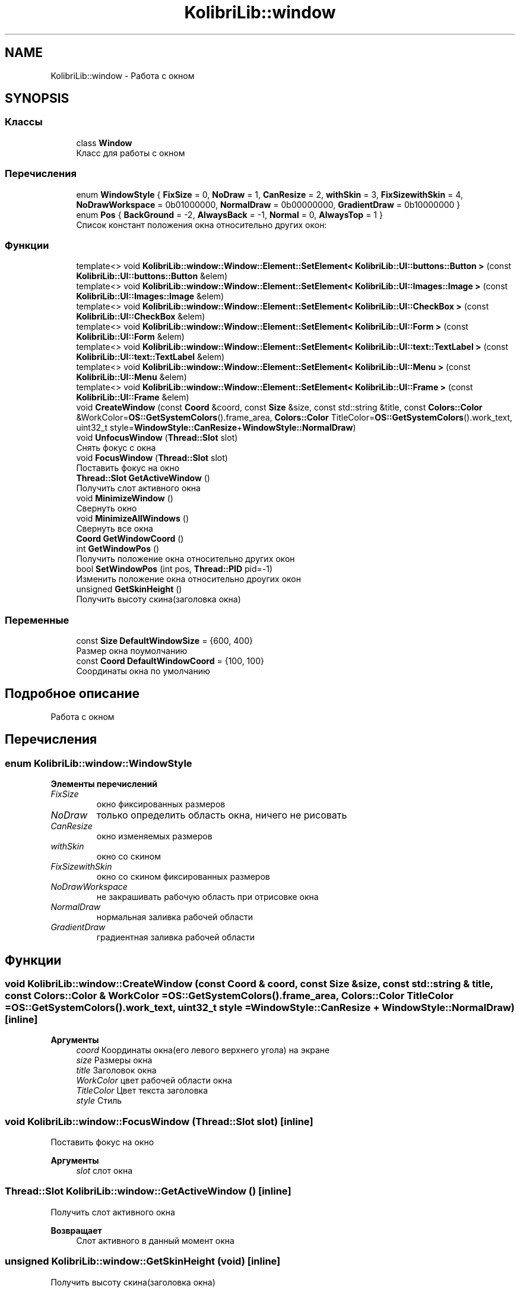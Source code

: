 .TH "KolibriLib::window" 3 "KolibriLib" \" -*- nroff -*-
.ad l
.nh
.SH NAME
KolibriLib::window \- Работа с окном  

.SH SYNOPSIS
.br
.PP
.SS "Классы"

.in +1c
.ti -1c
.RI "class \fBWindow\fP"
.br
.RI "Класс для работы с окном "
.in -1c
.SS "Перечисления"

.in +1c
.ti -1c
.RI "enum \fBWindowStyle\fP { \fBFixSize\fP = 0, \fBNoDraw\fP = 1, \fBCanResize\fP = 2, \fBwithSkin\fP = 3, \fBFixSizewithSkin\fP = 4, \fBNoDrawWorkspace\fP = 0b01000000, \fBNormalDraw\fP = 0b00000000, \fBGradientDraw\fP = 0b10000000 }"
.br
.ti -1c
.RI "enum \fBPos\fP { \fBBackGround\fP = -2, \fBAlwaysBack\fP = -1, \fBNormal\fP = 0, \fBAlwaysTop\fP = 1 }"
.br
.RI "Список констант положения окна относительно других окон: "
.in -1c
.SS "Функции"

.in +1c
.ti -1c
.RI "template<> void \fBKolibriLib::window::Window::Element::SetElement< KolibriLib::UI::buttons::Button >\fP (const \fBKolibriLib::UI::buttons::Button\fP &elem)"
.br
.ti -1c
.RI "template<> void \fBKolibriLib::window::Window::Element::SetElement< KolibriLib::UI::Images::Image >\fP (const \fBKolibriLib::UI::Images::Image\fP &elem)"
.br
.ti -1c
.RI "template<> void \fBKolibriLib::window::Window::Element::SetElement< KolibriLib::UI::CheckBox >\fP (const \fBKolibriLib::UI::CheckBox\fP &elem)"
.br
.ti -1c
.RI "template<> void \fBKolibriLib::window::Window::Element::SetElement< KolibriLib::UI::Form >\fP (const \fBKolibriLib::UI::Form\fP &elem)"
.br
.ti -1c
.RI "template<> void \fBKolibriLib::window::Window::Element::SetElement< KolibriLib::UI::text::TextLabel >\fP (const \fBKolibriLib::UI::text::TextLabel\fP &elem)"
.br
.ti -1c
.RI "template<> void \fBKolibriLib::window::Window::Element::SetElement< KolibriLib::UI::Menu >\fP (const \fBKolibriLib::UI::Menu\fP &elem)"
.br
.ti -1c
.RI "template<> void \fBKolibriLib::window::Window::Element::SetElement< KolibriLib::UI::Frame >\fP (const \fBKolibriLib::UI::Frame\fP &elem)"
.br
.ti -1c
.RI "void \fBCreateWindow\fP (const \fBCoord\fP &coord, const \fBSize\fP &size, const std::string &title, const \fBColors::Color\fP &WorkColor=\fBOS::GetSystemColors\fP()\&.frame_area, \fBColors::Color\fP TitleColor=\fBOS::GetSystemColors\fP()\&.work_text, uint32_t style=\fBWindowStyle::CanResize\fP+\fBWindowStyle::NormalDraw\fP)"
.br
.ti -1c
.RI "void \fBUnfocusWindow\fP (\fBThread::Slot\fP slot)"
.br
.RI "Снять фокус с окна "
.ti -1c
.RI "void \fBFocusWindow\fP (\fBThread::Slot\fP slot)"
.br
.RI "Поставить фокус на окно "
.ti -1c
.RI "\fBThread::Slot\fP \fBGetActiveWindow\fP ()"
.br
.RI "Получить слот активного окна "
.ti -1c
.RI "void \fBMinimizeWindow\fP ()"
.br
.RI "Свернуть окно "
.ti -1c
.RI "void \fBMinimizeAllWindows\fP ()"
.br
.RI "Свернуть все окна "
.ti -1c
.RI "\fBCoord\fP \fBGetWindowCoord\fP ()"
.br
.ti -1c
.RI "int \fBGetWindowPos\fP ()"
.br
.RI "Получить положение окна относительно других окон "
.ti -1c
.RI "bool \fBSetWindowPos\fP (int pos, \fBThread::PID\fP pid=\-1)"
.br
.RI "Изменить положение окна относительно дроугих окон "
.ti -1c
.RI "unsigned \fBGetSkinHeight\fP ()"
.br
.RI "Получить высоту скина(заголовка окна) "
.in -1c
.SS "Переменные"

.in +1c
.ti -1c
.RI "const \fBSize\fP \fBDefaultWindowSize\fP = {600, 400}"
.br
.RI "Размер окна поумолчанию "
.ti -1c
.RI "const \fBCoord\fP \fBDefaultWindowCoord\fP = {100, 100}"
.br
.RI "Соординаты окна по умолчанию "
.in -1c
.SH "Подробное описание"
.PP 
Работа с окном 
.SH "Перечисления"
.PP 
.SS "enum \fBKolibriLib::window::WindowStyle\fP"

.PP
\fBЭлементы перечислений\fP
.in +1c
.TP
\fB\fIFixSize \fP\fP
окно фиксированных размеров 
.TP
\fB\fINoDraw \fP\fP
только определить область окна, ничего не рисовать 
.TP
\fB\fICanResize \fP\fP
окно изменяемых размеров 
.TP
\fB\fIwithSkin \fP\fP
окно со скином 
.TP
\fB\fIFixSizewithSkin \fP\fP
окно со скином фиксированных размеров 
.TP
\fB\fINoDrawWorkspace \fP\fP
не закрашивать рабочую область при отрисовке окна 
.TP
\fB\fINormalDraw \fP\fP
нормальная заливка рабочей области 
.TP
\fB\fIGradientDraw \fP\fP
градиентная заливка рабочей области 
.SH "Функции"
.PP 
.SS "void KolibriLib::window::CreateWindow (const \fBCoord\fP & coord, const \fBSize\fP & size, const std::string & title, const \fBColors::Color\fP & WorkColor = \fR\fBOS::GetSystemColors\fP()\&.frame_area\fP, \fBColors::Color\fP TitleColor = \fR\fBOS::GetSystemColors\fP()\&.work_text\fP, uint32_t style = \fR\fBWindowStyle::CanResize\fP + \fBWindowStyle::NormalDraw\fP\fP)\fR [inline]\fP"

.PP
\fBАргументы\fP
.RS 4
\fIcoord\fP Координаты окна(его левого верхнего угола) на экране 
.br
\fIsize\fP Размеры окна 
.br
\fItitle\fP Заголовок окна 
.br
\fIWorkColor\fP цвет рабочей области окна 
.br
\fITitleColor\fP Цвет текста заголовка 
.br
\fIstyle\fP Стиль 
.RE
.PP

.SS "void KolibriLib::window::FocusWindow (\fBThread::Slot\fP slot)\fR [inline]\fP"

.PP
Поставить фокус на окно 
.PP
\fBАргументы\fP
.RS 4
\fIslot\fP слот окна 
.RE
.PP

.SS "\fBThread::Slot\fP KolibriLib::window::GetActiveWindow ()\fR [inline]\fP"

.PP
Получить слот активного окна 
.PP
\fBВозвращает\fP
.RS 4
Слот активного в данный момент окна 
.RE
.PP

.SS "unsigned KolibriLib::window::GetSkinHeight (void)\fR [inline]\fP"

.PP
Получить высоту скина(заголовка окна) 
.PP
\fBВозвращает\fP
.RS 4
высота скина 
.RE
.PP

.SS "int KolibriLib::window::GetWindowPos ()\fR [inline]\fP"

.PP
Получить положение окна относительно других окон 
.PP
\fBВозвращает\fP
.RS 4
одна из констант из списка \fBPos\fP
.RE
.PP

.SS "bool KolibriLib::window::SetWindowPos (int pos, \fBThread::PID\fP pid = \fR\-1\fP)\fR [inline]\fP"

.PP
Изменить положение окна относительно дроугих окон 
.PP
\fBАргументы\fP
.RS 4
\fIpos\fP значение из списка \fBpid процесс окна, по умолчанию текущий  false если ошибка, \fP
.RE
.PP

.SS "void KolibriLib::window::UnfocusWindow (\fBThread::Slot\fP slot)\fR [inline]\fP"

.PP
Снять фокус с окна 
.PP
\fBАргументы\fP
.RS 4
\fIslot\fP слот окна 
.RE
.PP

.SH "Автор"
.PP 
Автоматически создано Doxygen для KolibriLib из исходного текста\&.
